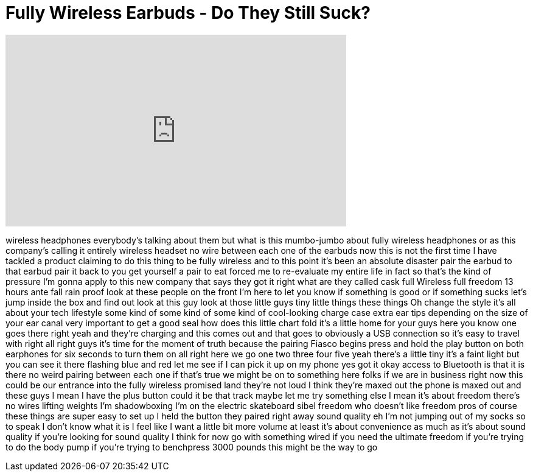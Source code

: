 = Fully Wireless Earbuds - Do They Still Suck?
:published_at: 2016-08-14
:hp-alt-title: Fully Wireless Earbuds - Do They Still Suck?
:hp-image: https://i.ytimg.com/vi/OWez-vgDt24/maxresdefault.jpg


++++
<iframe width="560" height="315" src="https://www.youtube.com/embed/OWez-vgDt24?rel=0" frameborder="0" allow="autoplay; encrypted-media" allowfullscreen></iframe>
++++

wireless headphones everybody's talking
about them but what is this mumbo-jumbo
about fully wireless headphones or as
this company's calling it entirely
wireless headset no wire between each
one of the earbuds now this is not the
first time I have tackled a product
claiming to do this thing to be fully
wireless and to this point it's been an
absolute disaster pair the earbud to
that earbud pair it back to you get
yourself a pair to eat forced me to
re-evaluate my entire life in fact so
that's the kind of pressure I'm gonna
apply to this new company that says they
got it right what are they called cask
full Wireless full freedom 13 hours ante
fall rain proof look at these people on
the front I'm here to let you know if
something is good or if something sucks
let's jump inside the box and find out
look at this guy look at those little
guys tiny little things these things Oh
change the style it's all about your
tech lifestyle
some kind of some kind of some kind of
cool-looking charge case extra ear tips
depending on the size of your ear canal
very important to get a good seal how
does this little chart fold it's a
little home for your guys here you know
one goes there right
yeah and they're charging and this comes
out and that goes to obviously a USB
connection so it's easy to travel with
right all right guys it's time for the
moment of truth because the pairing
Fiasco begins press and hold the play
button on both earphones for six seconds
to turn them on all right here we go one
two three four five yeah there's a
little tiny it's a faint light but you
can see it there flashing blue and red
let me see if I can pick it up on my
phone yes got it okay
access to Bluetooth is that it is there
no weird pairing between each one if
that's true we might be on to something
here folks
if we are in business right now this
could be our entrance into the fully
wireless promised land they're not loud
I think they're maxed out the phone is
maxed out and these guys I mean I have
the plus button could it be that track
maybe let me try something else I mean
it's about freedom there's no wires
lifting weights
I'm shadowboxing I'm on the electric
skateboard
sibel freedom
who doesn't like freedom pros of course
these things are super easy to set up I
held the button they paired right away
sound quality eh I'm not jumping out of
my socks so to speak I don't know what
it is I feel like I want a little bit
more volume at least it's about
convenience as much as it's about sound
quality if you're looking for sound
quality I think for now go with
something wired if you need the ultimate
freedom if you're trying to do the body
pump if you're trying to benchpress 3000
pounds this might be the way to go